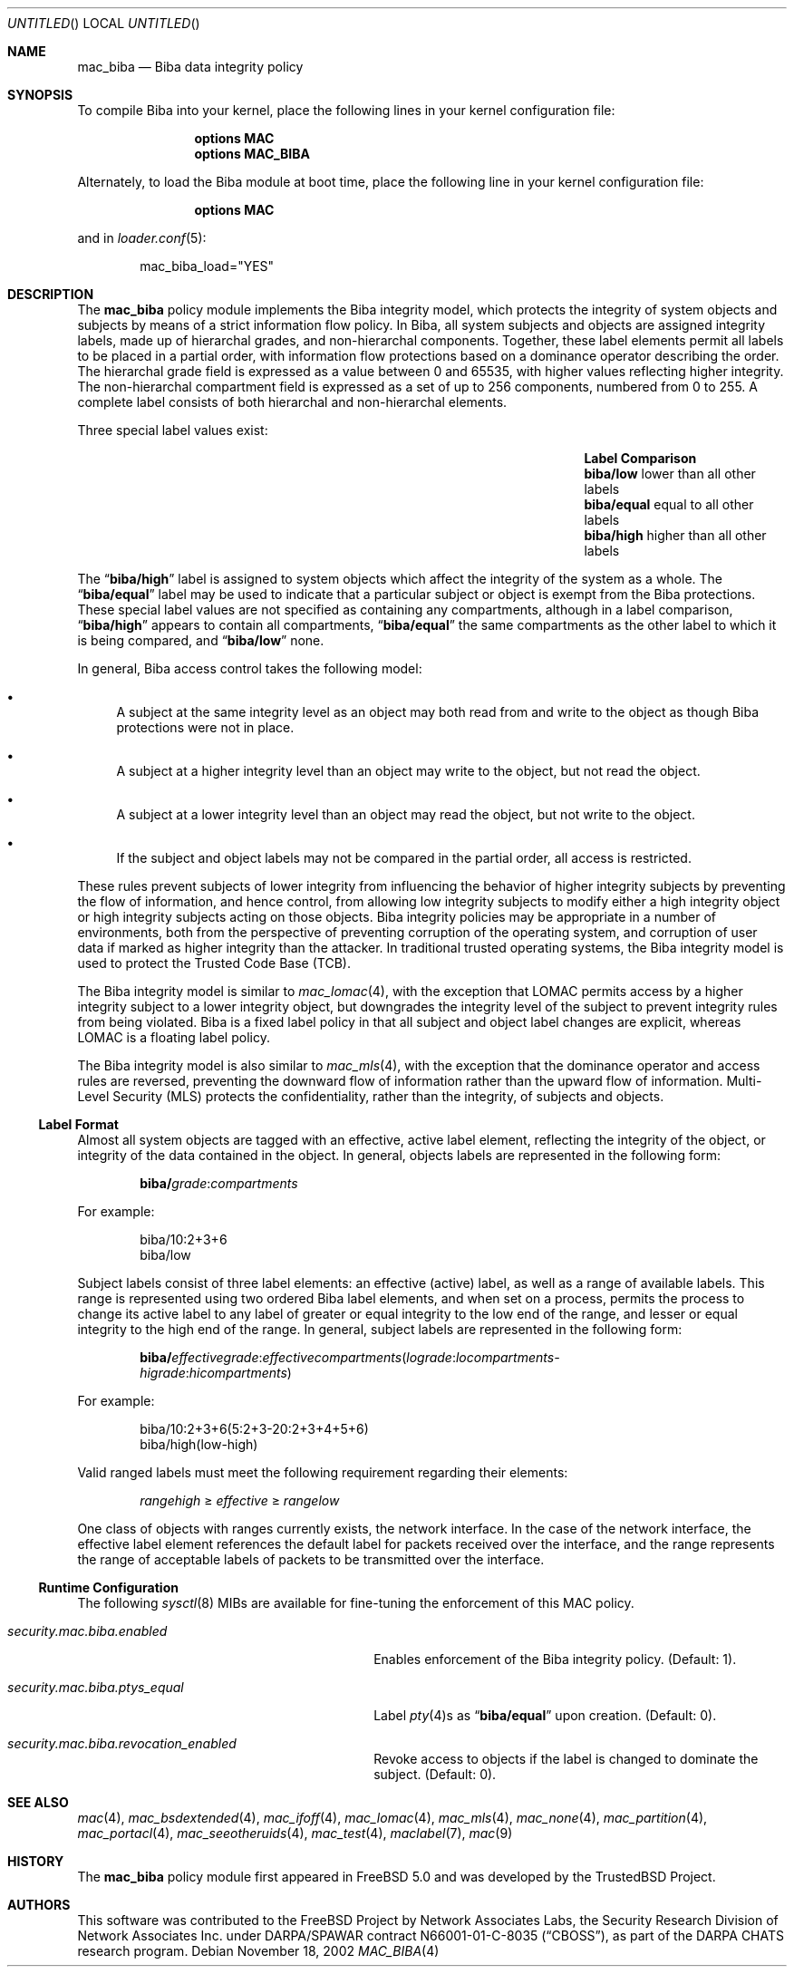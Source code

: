 .\" Copyright (c) 2002-2004 Networks Associates Technology, Inc.
.\" All rights reserved.
.\"
.\" This software was developed for the FreeBSD Project by Chris Costello
.\" at Safeport Network Services and Network Associates Laboratories, the
.\" Security Research Division of Network Associates, Inc. under
.\" DARPA/SPAWAR contract N66001-01-C-8035 ("CBOSS"), as part of the
.\" DARPA CHATS research program.
.\"
.\" Redistribution and use in source and binary forms, with or without
.\" modification, are permitted provided that the following conditions
.\" are met:
.\" 1. Redistributions of source code must retain the above copyright
.\"    notice, this list of conditions and the following disclaimer.
.\" 2. Redistributions in binary form must reproduce the above copyright
.\"    notice, this list of conditions and the following disclaimer in the
.\"    documentation and/or other materials provided with the distribution.
.\"
.\" THIS SOFTWARE IS PROVIDED BY THE AUTHORS AND CONTRIBUTORS ``AS IS'' AND
.\" ANY EXPRESS OR IMPLIED WARRANTIES, INCLUDING, BUT NOT LIMITED TO, THE
.\" IMPLIED WARRANTIES OF MERCHANTABILITY AND FITNESS FOR A PARTICULAR PURPOSE
.\" ARE DISCLAIMED.  IN NO EVENT SHALL THE AUTHORS OR CONTRIBUTORS BE LIABLE
.\" FOR ANY DIRECT, INDIRECT, INCIDENTAL, SPECIAL, EXEMPLARY, OR CONSEQUENTIAL
.\" DAMAGES (INCLUDING, BUT NOT LIMITED TO, PROCUREMENT OF SUBSTITUTE GOODS
.\" OR SERVICES; LOSS OF USE, DATA, OR PROFITS; OR BUSINESS INTERRUPTION)
.\" HOWEVER CAUSED AND ON ANY THEORY OF LIABILITY, WHETHER IN CONTRACT, STRICT
.\" LIABILITY, OR TORT (INCLUDING NEGLIGENCE OR OTHERWISE) ARISING IN ANY WAY
.\" OUT OF THE USE OF THIS SOFTWARE, EVEN IF ADVISED OF THE POSSIBILITY OF
.\" SUCH DAMAGE.
.\"
.\" $FreeBSD: src/share/man/man4/mac_biba.4,v 1.19.22.1.4.1 2010/06/14 02:09:06 kensmith Exp $
.\"
.Dd November 18, 2002
.Os
.Dt MAC_BIBA 4
.Sh NAME
.Nm mac_biba
.Nd "Biba data integrity policy"
.Sh SYNOPSIS
To compile Biba into your kernel, place the following lines in your kernel
configuration file:
.Bd -ragged -offset indent
.Cd "options MAC"
.Cd "options MAC_BIBA"
.Ed
.Pp
Alternately, to load the Biba module at boot time, place the following line
in your kernel configuration file:
.Bd -ragged -offset indent
.Cd "options MAC"
.Ed
.Pp
and in
.Xr loader.conf 5 :
.Bd -literal -offset indent
mac_biba_load="YES"
.Ed
.Sh DESCRIPTION
The
.Nm
policy module implements the Biba integrity model,
which protects the integrity of system objects and subjects by means of
a strict information flow policy.
In Biba, all system subjects and objects are assigned integrity labels, made
up of hierarchal grades, and non-hierarchal components.
Together, these label elements permit all labels to be placed in a partial
order, with information flow protections based on a dominance operator
describing the order.
The hierarchal grade field is expressed as a value between 0 and 65535,
with higher values reflecting higher integrity.
The non-hierarchal compartment field is expressed as a set of up to 256
components, numbered from 0 to 255.
A complete label consists of both hierarchal and non-hierarchal elements.
.Pp
Three special label values exist:
.Bl -column -offset indent ".Li biba/equal" "lower than all other labels"
.It Sy Label Ta Sy Comparison
.It Li biba/low Ta "lower than all other labels"
.It Li biba/equal Ta "equal to all other labels"
.It Li biba/high Ta "higher than all other labels"
.El
.Pp
The
.Dq Li biba/high
label is assigned to system objects which affect the integrity of the system
as a whole.
The
.Dq Li biba/equal
label
may be used to indicate that a particular subject or object is exempt from
the Biba protections.
These special label values are not specified as containing any compartments,
although in a label comparison,
.Dq Li biba/high
appears to contain all compartments,
.Dq Li biba/equal
the same compartments as the other label to which it is being compared,
and
.Dq Li biba/low
none.
.Pp
In general, Biba access control takes the following model:
.Bl -bullet
.It
A subject at the same integrity level as an object may both read from
and write to the object as though Biba protections were not in place.
.It
A subject at a higher integrity level than an object may write to the object,
but not read the object.
.It
A subject at a lower integrity level than an object may read the object,
but not write to the object.
.It
If the subject and object labels may not be compared in the partial order,
all access is restricted.
.El
.Pp
These rules prevent subjects of lower integrity from influencing the
behavior of higher integrity subjects by preventing the flow of information,
and hence control, from allowing low integrity subjects to modify either
a high integrity object or high integrity subjects acting on those objects.
Biba integrity policies may be appropriate in a number of environments,
both from the perspective of preventing corruption of the operating system,
and corruption of user data if marked as higher integrity than the attacker.
In traditional trusted operating systems, the Biba integrity model is used
to protect the Trusted Code Base (TCB).
.Pp
The Biba integrity model is similar to
.Xr mac_lomac 4 ,
with the exception that LOMAC permits access by a higher integrity subject
to a lower integrity object, but downgrades the integrity level of the subject
to prevent integrity rules from being violated.
Biba is a fixed label policy in that all subject and object label changes are
explicit, whereas LOMAC is a floating label policy.
.Pp
The Biba integrity model is also similar to
.Xr mac_mls 4 ,
with the exception that the dominance operator and access rules are reversed,
preventing the downward flow of information rather than the upward flow of
information.
Multi-Level Security (MLS) protects the confidentiality, rather than the
integrity, of subjects and objects.
.Ss Label Format
Almost all system objects are tagged with an effective, active label element,
reflecting the integrity of the object, or integrity of the data contained
in the object.
In general, objects labels are represented in the following form:
.Pp
.Sm off
.D1 Li biba / Ar grade : compartments
.Sm on
.Pp
For example:
.Pp
.Bd -literal -offset indent
biba/10:2+3+6
biba/low
.Ed
.Pp
Subject labels consist of three label elements: an effective (active) label,
as well as a range of available labels.
This range is represented using two ordered Biba label elements, and when set
on a process, permits the process to change its active label to any label of
greater or equal integrity to the low end of the range, and lesser or equal
integrity to the high end of the range.
In general, subject labels are represented in the following form:
.Pp
.Sm off
.D1 Li biba / Ar effectivegrade : effectivecompartments ( lograde : locompartments -
.D1 Ar higrade : hicompartments )
.Sm on
.Pp
For example:
.Bd -literal -offset indent
biba/10:2+3+6(5:2+3-20:2+3+4+5+6)
biba/high(low-high)
.Ed
.Pp
Valid ranged labels must meet the following requirement regarding their
elements:
.Pp
.D1 Ar rangehigh No \[>=] Ar effective No \[>=] Ar rangelow
.Pp
One class of objects with ranges currently exists, the network interface.
In the case of the network interface, the effective label element references the
default label for packets received over the interface, and the range
represents the range of acceptable labels of packets to be transmitted over
the interface.
.Ss Runtime Configuration
The following
.Xr sysctl 8
MIBs are available for fine-tuning the enforcement of this MAC policy.
.Bl -tag -width ".Va security.mac.biba.ptys_equal"
.It Va security.mac.biba.enabled
Enables enforcement of the Biba integrity policy.
(Default: 1).
.It Va security.mac.biba.ptys_equal
Label
.Xr pty 4 Ns s
as
.Dq Li biba/equal
upon creation.
(Default: 0).
.It Va security.mac.biba.revocation_enabled
Revoke access to objects if the label is changed to dominate the subject.
(Default: 0).
.El
.Sh SEE ALSO
.Xr mac 4 ,
.Xr mac_bsdextended 4 ,
.Xr mac_ifoff 4 ,
.Xr mac_lomac 4 ,
.Xr mac_mls 4 ,
.Xr mac_none 4 ,
.Xr mac_partition 4 ,
.Xr mac_portacl 4 ,
.Xr mac_seeotheruids 4 ,
.Xr mac_test 4 ,
.Xr maclabel 7 ,
.Xr mac 9
.Sh HISTORY
The
.Nm
policy module first appeared in
.Fx 5.0
and was developed by the
.Tn TrustedBSD
Project.
.Sh AUTHORS
This software was contributed to the
.Fx
Project by Network Associates Labs,
the Security Research Division of Network Associates
Inc.
under DARPA/SPAWAR contract N66001-01-C-8035
.Pq Dq CBOSS ,
as part of the DARPA CHATS research program.
